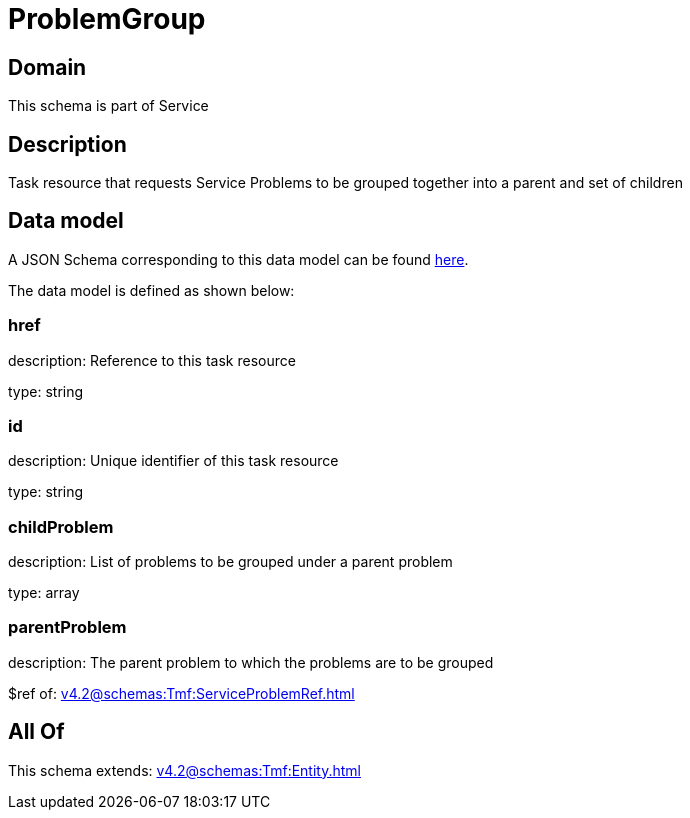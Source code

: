 = ProblemGroup

[#domain]
== Domain

This schema is part of Service

[#description]
== Description

Task resource that requests Service Problems to be grouped together into a parent and set of children


[#data_model]
== Data model

A JSON Schema corresponding to this data model can be found https://tmforum.org[here].

The data model is defined as shown below:


=== href
description: Reference to this task resource

type: string


=== id
description: Unique identifier of this task resource

type: string


=== childProblem
description: List of problems to be grouped under a parent problem

type: array


=== parentProblem
description: The parent problem to which the problems are to be grouped

$ref of: xref:v4.2@schemas:Tmf:ServiceProblemRef.adoc[]


[#all_of]
== All Of

This schema extends: xref:v4.2@schemas:Tmf:Entity.adoc[]
